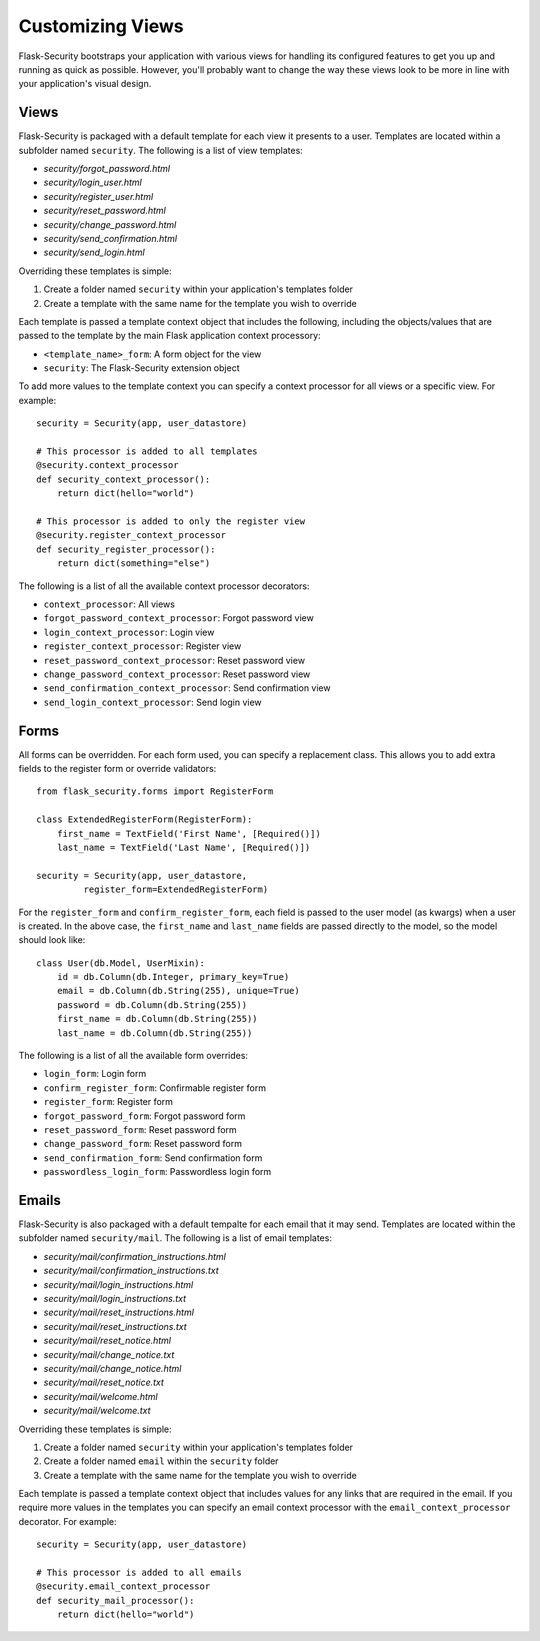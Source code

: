 Customizing Views
=================

Flask-Security bootstraps your application with various views for handling its
configured features to get you up and running as quick as possible. However,
you'll probably want to change the way these views look to be more in line with
your application's visual design.


Views
-----

Flask-Security is packaged with a default template for each view it presents to
a user. Templates are located within a subfolder named ``security``. The
following is a list of view templates:

* `security/forgot_password.html`
* `security/login_user.html`
* `security/register_user.html`
* `security/reset_password.html`
* `security/change_password.html`
* `security/send_confirmation.html`
* `security/send_login.html`

Overriding these templates is simple:

1. Create a folder named ``security`` within your application's templates folder
2. Create a template with the same name for the template you wish to override

Each template is passed a template context object that includes the following,
including the objects/values that are passed to the template by the main
Flask application context processory:

* ``<template_name>_form``: A form object for the view
* ``security``: The Flask-Security extension object

To add more values to the template context you can specify a context processor
for all views or a specific view. For example::

    security = Security(app, user_datastore)

    # This processor is added to all templates
    @security.context_processor
    def security_context_processor():
        return dict(hello="world")

    # This processor is added to only the register view
    @security.register_context_processor
    def security_register_processor():
        return dict(something="else")

The following is a list of all the available context processor decorators:

* ``context_processor``: All views
* ``forgot_password_context_processor``: Forgot password view
* ``login_context_processor``: Login view
* ``register_context_processor``: Register view
* ``reset_password_context_processor``: Reset password view
* ``change_password_context_processor``: Reset password view
* ``send_confirmation_context_processor``: Send confirmation view
* ``send_login_context_processor``: Send login view


Forms
-----

All forms can be overridden. For each form used, you can specify a
replacement class. This allows you to add extra fields to the
register form or override validators::

    from flask_security.forms import RegisterForm

    class ExtendedRegisterForm(RegisterForm):
        first_name = TextField('First Name', [Required()])
        last_name = TextField('Last Name', [Required()])

    security = Security(app, user_datastore,
             register_form=ExtendedRegisterForm)

For the ``register_form`` and ``confirm_register_form``, each field is
passed to the user model (as kwargs) when a user is created. In the
above case, the ``first_name`` and ``last_name`` fields are passed
directly to the model, so the model should look like::

    class User(db.Model, UserMixin):
        id = db.Column(db.Integer, primary_key=True)
        email = db.Column(db.String(255), unique=True)
        password = db.Column(db.String(255))
        first_name = db.Column(db.String(255))
        last_name = db.Column(db.String(255))

The following is a list of all the available form overrides:

* ``login_form``: Login form
* ``confirm_register_form``: Confirmable register form
* ``register_form``: Register form
* ``forgot_password_form``: Forgot password form
* ``reset_password_form``: Reset password form
* ``change_password_form``: Reset password form
* ``send_confirmation_form``: Send confirmation form
* ``passwordless_login_form``: Passwordless login form


Emails
------

Flask-Security is also packaged with a default tempalte for each email that it
may send. Templates are located within the subfolder named ``security/mail``.
The following is a list of email templates:

* `security/mail/confirmation_instructions.html`
* `security/mail/confirmation_instructions.txt`
* `security/mail/login_instructions.html`
* `security/mail/login_instructions.txt`
* `security/mail/reset_instructions.html`
* `security/mail/reset_instructions.txt`
* `security/mail/reset_notice.html`
* `security/mail/change_notice.txt`
* `security/mail/change_notice.html`
* `security/mail/reset_notice.txt`
* `security/mail/welcome.html`
* `security/mail/welcome.txt`

Overriding these templates is simple:

1. Create a folder named ``security`` within your application's templates folder
2. Create a folder named ``email`` within the ``security`` folder
3. Create a template with the same name for the template you wish to override

Each template is passed a template context object that includes values for any
links that are required in the email. If you require more values in the
templates you can specify an email context processor with the
``email_context_processor`` decorator. For example::

    security = Security(app, user_datastore)

    # This processor is added to all emails
    @security.email_context_processor
    def security_mail_processor():
        return dict(hello="world")
